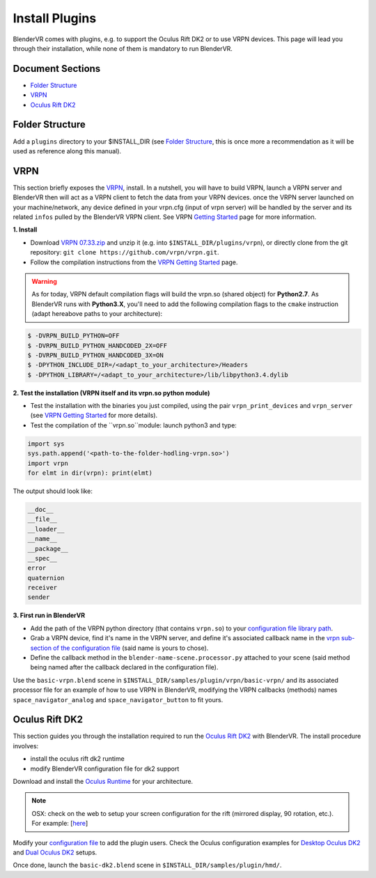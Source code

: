 ===============
Install Plugins
===============

BlenderVR comes with plugins, e.g. to support the Oculus Rift DK2 or to use VRPN devices.
This page will lead you through their installation, while none of them is mandatory to run BlenderVR.


Document Sections
-----------------
* `Folder Structure`_
* `VRPN`_
* `Oculus Rift DK2`_


Folder Structure
----------------

Add a ``plugins`` directory to your $INSTALL_DIR (see `Folder Structure <installation-manual.html#folder-structure>`_, this is once more a recommendation as it will be used as reference along this manual).

.. ``//plugins/``
.. *BlenderVR Plugins*

VRPN
----

This section briefly exposes the `VRPN <https://github.com/vrpn/vrpn/wiki>`__, install.
In a nutshell, you will have to build VRPN, launch a VRPN server and BlenderVR then will act as a VRPN client to fetch the data from your VRPN devices.
once the VRPN server launched on your machine/network, any device defined in your vrpn.cfg (input of vrpn server) will be handled by the server and its related ``infos`` pulled by the BlenderVR VRPN client.
See VRPN `Getting Started <https://github.com/vrpn/vrpn/wiki/Getting-Started>`__ page for more information.

**1. Install**

.. Create a ``build`` directory to finally have the following tree:

.. ``//plugins/vrpn/vrpn``
.. ``//plugins/vrpn/build``

.. On OSX:

.. .. code-block bash

..   $ cd $INSTALL_DIR/plugins/vrpn/build
..   $ cmake -DCMAKE_OSX_ARCHITECTURES=x86_64 ../vrpn
..   $ make

* Download `VRPN 07.33.zip <https://github.com/vrpn/vrpn/releases/download/v07.33/vrpn_07_33.zip>`_ and unzip it (e.g. into ``$INSTALL_DIR/plugins/vrpn``), or directly clone from the git repository: ``git clone https://github.com/vrpn/vrpn.git``.

* Follow the compilation instructions from the `VRPN Getting Started <https://github.com/vrpn/vrpn/wiki/Getting-Started#compiling>`__ page.

.. warning::

    As for today, VRPN default compilation flags will build the vrpn.so (shared object) for **Python2.7**.
    As BlenderVR runs with **Python3.X**, you'll need to add the following compilation flags to the ``cmake`` instruction (adapt hereabove paths to your architecture):


.. code-block:: bash

    $ -DVRPN_BUILD_PYTHON=OFF
    $ -DVRPN_BUILD_PYTHON_HANDCODED_2X=OFF
    $ -DVRPN_BUILD_PYTHON_HANDCODED_3X=ON
    $ -DPYTHON_INCLUDE_DIR=/<adapt_to_your_architecture>/Headers
    $ -DPYTHON_LIBRARY=/<adapt_to_your_architecture>/lib/libpython3.4.dylib

**2. Test the installation (VRPN itself and its vrpn.so python module)**

* Test the installation with the binaries you just compiled, using the pair ``vrpn_print_devices`` and ``vrpn_server`` (see `VRPN Getting Started <https://github.com/vrpn/vrpn/wiki/Getting-Started#compiling>`__ for more details).

* Test the compilation of the ``vrpn.so``module: launch python3 and type:

.. code-block:: python

    import sys
    sys.path.append('<path-to-the-folder-hodling-vrpn.so>')
    import vrpn
    for elmt in dir(vrpn): print(elmt)

The output should look like:

.. code-block:: python

    __doc__
    __file__
    __loader__
    __name__
    __package__
    __spec__
    error
    quaternion
    receiver
    sender

**3. First run in BlenderVR**

* Add the path of the VRPN python directory (that contains ``vrpn.so``) to your `configuration file library path <../architecture/configuration-file.html#library-path-sub-section>`__.

* Grab a VRPN device, find it's name in the VRPN server, and define it's associated callback name in the `vrpn sub-section of the configuration file <../architecture/configuration-file.html#plugin-section>`__ (said name is yours to chose).

* Define the callback method in the ``blender-name-scene.processor.py`` attached to your scene (said method being named after the callback declared in the configuration file).

Use the ``basic-vrpn.blend`` scene in ``$INSTALL_DIR/samples/plugin/vrpn/basic-vrpn/`` and its associated processor file for an example of how to use VRPN in BlenderVR, modifying the VRPN callbacks (methods) names ``space_navigator_analog`` and ``space_navigator_button`` to fit yours.


Oculus Rift DK2
---------------

This section guides you through the installation required to run the `Oculus Rift DK2 <http://oculus.com/>`__ with BlenderVR.
The install procedure involves:

* install the oculus rift dk2 runtime
* modify BlenderVR configuration file for dk2 support

Download and install the `Oculus Runtime <https://developer.oculus.com/downloads/>`_ for your architecture.

.. note ::

  OSX: check on the web to setup your screen configuration for the rift (mirrored display, 90 rotation, etc.). For example: [`here <http://www.reddit.com/r/oculus/comments/2dbxve/041_with_dk2_on_a_mac_incompatible_resolution/>`__]


Modify your `configuration file <../components/configuration-file.html>`_ to add the plugin users.
Check the Oculus configuration examples for `Desktop Oculus DK2 <../components/configuration-file.html#desktop-oculus-dk2>`_ and `Dual Oculus DK2 <../components/configuration-file.html#dual-oculus-dk2>`_ setups.

Once done, launch the ``basic-dk2.blend`` scene in ``$INSTALL_DIR/samples/plugin/hmd/``.
